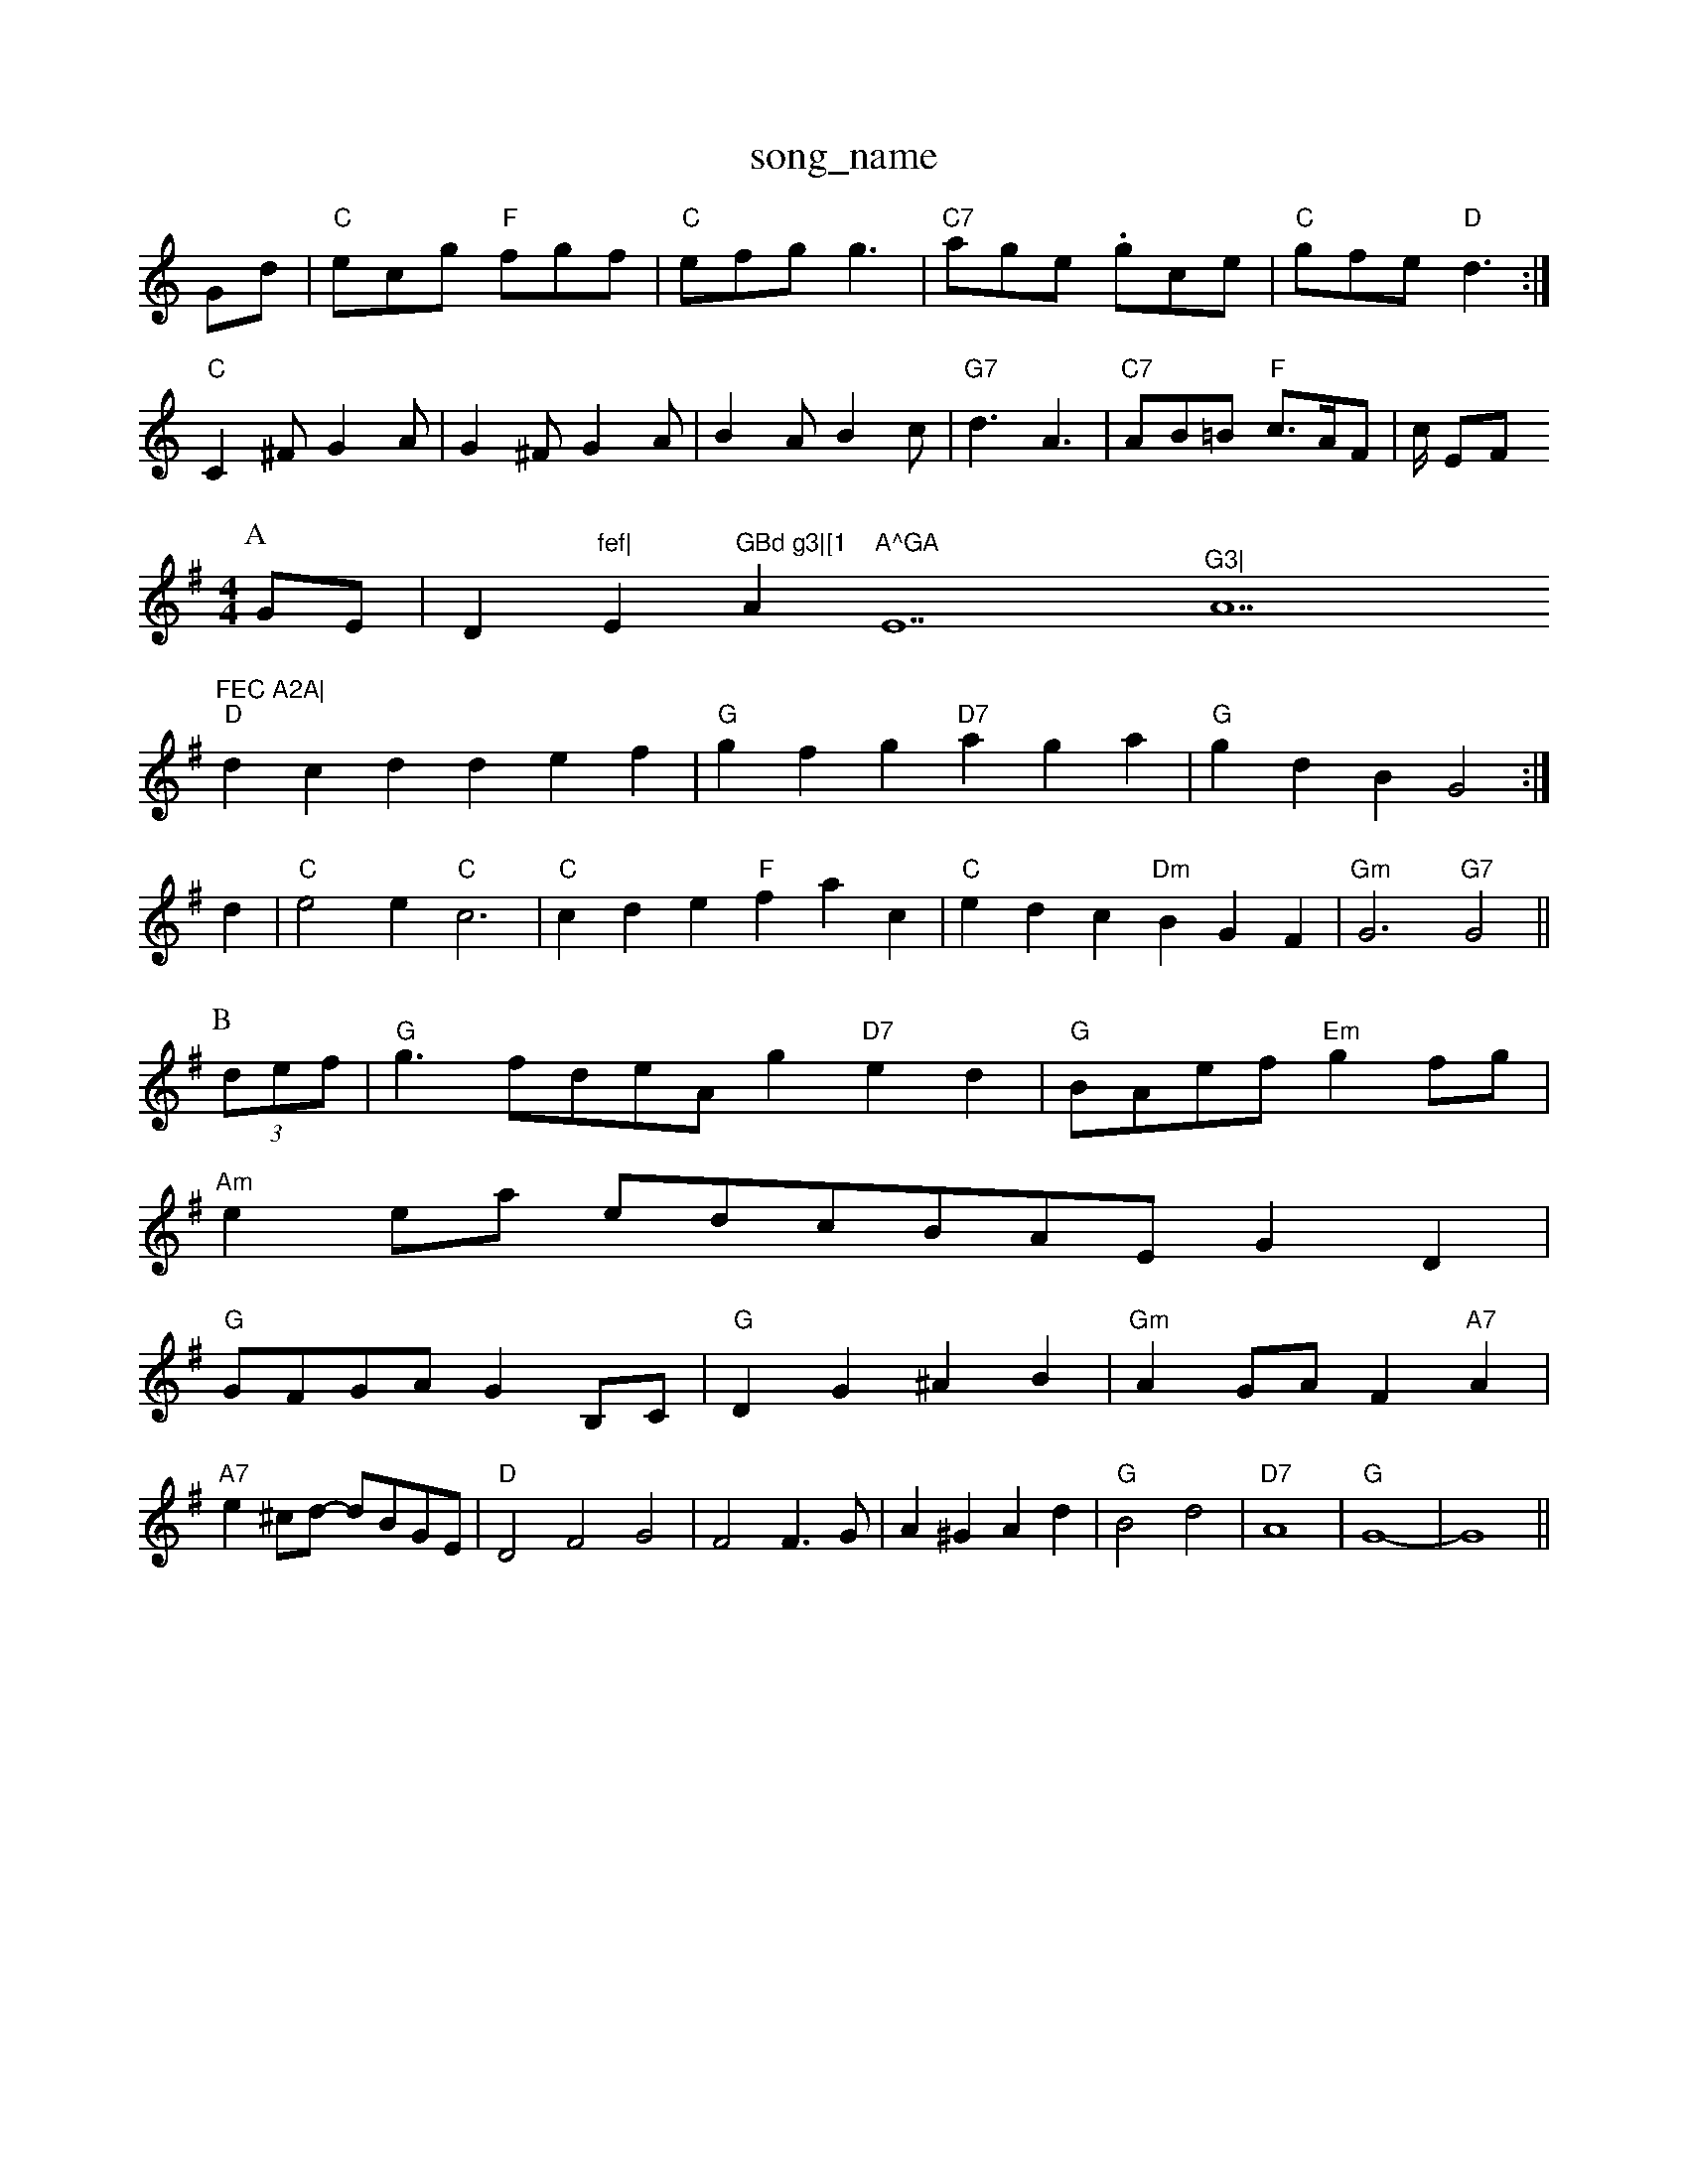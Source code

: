 X: 1
T:song_name
K:C
Gd|"C"ecg "F"fgf|"C"efg g3|"C7"age .gce|"C"gfe "D"d3:|
"C"C2^F G2A|G2^F G2A|B2A B2c|"G7"d3 A3|"C7"AB=B "F"c3/2A/2F|c/2 EF
Y:AB
M:4/4
L:1/4
K:G
P:A
G/2E/2|D"fef|"Em"GBd g3|[1"Am"A^GA "E7"^G3|"A7"FEC A2A|
"D"dcd def|"G"gfg "D7"aga|"G"gdB G2:|
d|"C"e2e "C"c3|"C"cde "F"fac|"C"edc "Dm"BGF|\
"Gm"G3 "G7"G2||
P:B
(3d/2e/2f/2|"G"g3/2f/2d/2e/2A/2g "D7"ed|"G"B/2A/2e/2f/2 "Em"gf/2g/2|
"Am"ee/2a/2 e/2d/2c/2B/2A/2E/2 GD|
"G"G/2F/2G/2A/2 GB,/2C/2|"G"DG ^AB-|"Gm"AG/2A/2 F"A7"A|
"A7"e^c/2d/2 -d/2B/2G/2E/2|"D"D2 F2 G2|F2 F3/2G/2|A^G Ad|"G"B2 d2|"D7"A4|"G"G4-|G4||

X: 55
T:Syan's Reel
% Nottingham Music Database
S:Trad, arr Phil Rowe
M:6/8
K:Am
"(E7)"e2d |"C"c3 c2d|"C"e2f "C7"g3|"F7"a/2A/2e/2A/2 b/2e/2c/2A/2|\
"Am"c/2d/2c/2A/2 "G"B/2c/2d/2B/2|"D7"A/2G/2F/2E/2 D/2D/2E/2F/2|\
"G"G/2A/2B/2c/2 dd/2e/2|"C"d/2c/2B/2c/2A/2|c/2d/2e/2c/2 AB/2c/2|"G"d/2c/2B/2c/2 d/2B/2G/2B/2|d/2G/2B/2d/2 -G/2^G/2A|"D"D/2F/2A/2F/2 A3/2f/2|"A7"ge/2c/2 Ae/2f/2|\
"Bm"e3/2d/2 "E7/g"e/2g/2f/2e/2|"D"dc "A7"d/2f/2e/2d/2|"D"BA Az|
"D"Ad/2A/2 F/2A/2A/2F/2|"G"GB/2G/2 -G/2G/2B/2d/2|"C"e/2d/2B/2c/2 "D7"A/2c/2B/2A/2|
"G"GB/2G/2 DB/2G/2|"D"A/2F/2D/2F/2 A/2F/2D/2F/2|"G"G/2A/2B/2c/2 "A7"d/2c/2B/2A/2|\
"D"a/2b/2a/2g/2 "A7"ae/2d/2|
"D""D"d/2f/2e/2f/2 ^g/2a/2f/2d/2|"E7"c/2A/2B "A"A:|
P:B
e|"C"e/2c/2e/2g/2 e/2g/2g|"C"e/2f/2e/2d/2 "A7"B/2c/2d/2B/2|"D"AD DD|"Em"EB/2E/2 DB,|"D"A,/2B,/2D/2G/2 B/2A/2B/2d/2|\
"G"c/2B/2A/2G/2 "D7"F/2D/2E/2F/2|"G"G/2A/2B/2c/2 dd|"C"e/2g/2f/2e/2 d3/2e/2|"G"dd d|
"Em"eB B2|"Em"Be G2|G3F/2E/2|"Am"EE "D7"ED|"G"Gd e2|d2 BA|"D"d2 d2|"G"cB B2|"A7"A4-|
AA "D"d2e2 d2:|
X: 68
T:The Poke Tous
% Nottingham Music Database
S:Trad, arr Phil Rowe
M:6/8
K:G
g|"G"dcB (B/2|"G"B/2d/2G/2B/2 "D"A/2c/2F/2A/2|\
"G"G/2B/2B/2 "D"A/2c/2A/2F/2|"G"G/2A/2B/2c/2 dB/2c/2|[1"D"df d2::
"D"AF "A7"EA,|"Em"GF/2E/2 "D"D2:|

X: 84
T:Seamus O'Brien
% Nottingham Music Database
S:Lloy
M:4/4
L:1/4
K:G
|:g/2f/2|"D"a/2f/2f/2g/2 a/2f/2e/2d/2|"E7"c/2A/2B/2c/2 "A"A2:|
 [2"A7"AB cd|"D"D3/2F/2 GA|"D"Fd dA|"G"BA Bc|"A7"d3/2c/2 BA|
"D"dcd "G"BAG|"D"F3 "A7/c+"A2G2|"D"A3/2G/2A|\
"D"A2F/2D/2|"G"GB "A7"AG|"D"FD DE/2F/2|"G"GG FA|"G"B2 cd|"E7"ed Bc/2d/2|"A"ed/2c/2 BA|"G"EG 
P:C
G/2E/2|"G"D/2E/2D/2E/2 GG/2A/2|"G"B/2d/2G/2B/2 "D"FA/2B/2|"D"Ad/2A/2 "A7"B/2A/2A/2G/2|\
"D"Ad/2f/2 "A7"g/2f/2e/2d/2|
"D"d/2f/2a/2f/2 ^g/2a/2f/2d/2|"D7"f/2d/2f/2d/2 f/2d/2f/2d/2|\
"Em"g/2e/2"A7"c/2A/2c/2e/2|"D"df d:|

X: 9
T:MilnicD|"C"EGG e2G|"F"A2G F2f|"E7"e3 c2e|"A"c2c c3|"B7"^A3|
"E7"^Gef gfe|"Am"a3 -"B7"^gaf|"Em"e3 "e/2d/2B/2c/2|"G"df "Em"b/2a/2g/2f/2|"A7"e/2f/2g/2a/2 e/2d/2
(3efg "D7"(3ddddd|
"G"g2dB (4 d2A|Bdd dBc|dBg dBG|
cee cBc|dcB AGB|cBc dBB|c2c B2A|G2A B2c|d3 d3||
"G"dcB BAG|"D"Add d^cd|Add d2c|"G"BGD G2B|"G7"d3 -d3|"C"e3 c3|"G"d^cd BGB|
"D"A2G FED|"C"E2DE A2Bc|"G"dBdB "D7"D2(3DEF|"G"GFEF "D7"G2(3DEF|
"G"GFGB "D7"AGAB|"G"G2g2 g4:|
X: 55
T:New Rigg|"D"FDF AGF|"Em"GED E2E|\
"A7"E2G "D"A2F|"G"G2B "D7"d2A|
"G"BAG "D7"AGF|"G"GBd g2e|"D7"dcB AGF|"G"Eise
S:McCusker Brothers
M:3/4
L:1/4
K:D
A/2|"D"fe "G"dB/2d/2|"D"A/2d/2f/2d/2 A/2d/2e/2f/2|"G"g/2e/2e/2d/2 "A7"c/2A/
